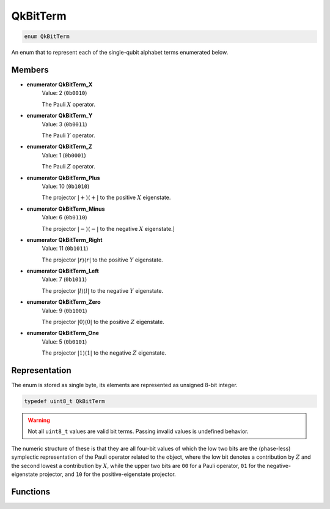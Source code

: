 =========
QkBitTerm
=========

..
    This is documented manually here because the C-space `enum` is generated
    programmatically from Rust and is not the correct C-level documentation.

.. code-block:: c

   enum QkBitTerm

An enum that to represent each of the single-qubit alphabet terms enumerated below.

Members
-------

* **enumerator QkBitTerm_X**
   Value: 2 (``0b0010``)

   The Pauli :math:`X` operator.

* **enumerator QkBitTerm_Y**
   Value: 3 (``0b0011``)

   The Pauli :math:`Y` operator.

* **enumerator QkBitTerm_Z**
   Value: 1 (``0b0001``)

   The Pauli :math:`Z` operator.

* **enumerator QkBitTerm_Plus**
   Value: 10 (``0b1010``)

   The projector :math:`\lvert +\rangle\langle +\rvert` to the positive :math:`X` eigenstate.

* **enumerator QkBitTerm_Minus**
   Value: 6 (``0b0110``)

   The projector :math:`\lvert -\rangle\langle -\rvert` to the negative :math:`X` eigenstate.]

* **enumerator QkBitTerm_Right**
   Value: 11 (``0b1011``)

   The projector :math:`\lvert r\rangle\langle r\rvert` to the positive :math:`Y` eigenstate.

* **enumerator QkBitTerm_Left**
   Value: 7 (``0b1011``)

   The projector :math:`\lvert l\rangle\langle l\rvert` to the negative :math:`Y` eigenstate.

* **enumerator QkBitTerm_Zero**
   Value: 9 (``0b1001``)

   The projector :math:`\lvert 0\rangle\langle 0\rvert` to the positive :math:`Z` eigenstate.

* **enumerator QkBitTerm_One**
   Value: 5 (``0b0101``)

   The projector :math:`\lvert 1\rangle\langle 1\rvert` to the negative :math:`Z` eigenstate.

Representation
--------------

The enum is stored as single byte, its elements are represented as unsigned 8-bit integer.

.. code-block:: c

   typedef uint8_t QkBitTerm

.. warning::

   Not all ``uint8_t`` values are valid bit terms. Passing invalid values is undefined behavior.

The numeric structure of these is that they are all four-bit values of which the low two
bits are the (phase-less) symplectic representation of the Pauli operator related to the
object, where the low bit denotes a contribution by :math:`Z` and the second lowest a
contribution by :math:`X`, while the upper two bits are ``00`` for a Pauli operator, ``01``
for the negative-eigenstate projector, and ``10`` for the positive-eigenstate projector.

Functions
---------

.. doxygengroup:: QkBitTerm
   :content-only:
